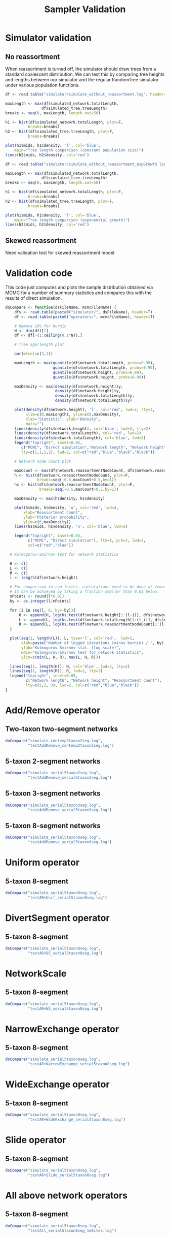 #+TITLE: Sampler Validation

#+PROPERTY: header-args:R :exports both

* Simulator validation

** No reassortment

When reassortment is turned off, the simulator should draw trees from
a standard coalescent distribution. We can test this by comparing tree
heights and lengths between our simulator and the regular RandomTree
simulator under various population functions.

#+BEGIN_SRC R :file sim_validation.png :results graphics
df <- read.table("simulator/simulate_without_reassortment.log", header=T)

maxLength <- max(df$simulated_network.totalLength,
                df$simulated_tree.treeLength)
breaks <- seq(0, maxLength, length.out=50)

h1 <- hist(df$simulated_network.totalLength, plot=F,
          breaks=breaks)
h2 <- hist(df$simulated_tree.treeLength, plot=F,
          breaks=breaks)

plot(h1$mids, h1$density, 'l', col='blue',
    main="Tree length comparison (constant population size)")
lines(h2$mids, h2$density, col='red')
#+END_SRC 

#+RESULTS:
[[file:sim_validation.png]]

#+BEGIN_SRC R :file sim_validation2.png :results graphics
df <- read.table("simulator/simulate_without_reassortment_expGrowth.log", header=T)

maxLength <- max(df$simulated_network.totalLength,
                df$simulated_tree.treeLength)
breaks <- seq(0, maxLength, length.out=50)

h1 <- hist(df$simulated_network.totalLength, plot=F,
          breaks=breaks)
h2 <- hist(df$simulated_tree.treeLength, plot=F,
          breaks=breaks)

plot(h1$mids, h1$density, 'l', col='blue',
    main="Tree length comparison (exponential growth)")
lines(h2$mids, h2$density, col='red')
#+END_SRC

#+RESULTS:
[[file:sim_validation2.png]]

** Skewed reassortment
   
Need validation test for skewed reassortment model.

* Validation code

This code just computes and plots the sample distribution obtained via MCMC
for a number of summary statistics and compares this with the results of direct
simulation.

#+BEGIN_SRC R :session :results none
  doCompare <- function(dsFileName, mcmcFileName) {
      dfs <- read.table(paste0("simulator/", dsFileName), header=T)
      df <- read.table(paste0("operators/", mcmcFileName), header=T)

      # Remove 10% for burnin
      N <- dim(df)[1]
      df <- df[-(1:ceiling(0.1*N)),]

      # Tree age/length plot

      par(mfcol=c(3,1))

      maxLength <- max(quantile(df$network.totalLength, probs=0.99),
                       quantile(dfs$network.totalLength, probs=0.99),
                       quantile(df$network.height, probs=0.99),
                       quantile(dfs$network.height, probs=0.99))

      maxDensity <- max(density(dfs$network.height)$y,
                        density(df$network.height)$y,
                        density(dfs$network.totalLength)$y,
                        density(df$network.totalLength)$y)

      plot(density(df$network.height), 'l', col='red', lwd=2, lty=2,
           xlim=c(0,maxLength), ylim=c(0,maxDensity),
           xlab="Statistic", ylab="Density",
           main="")
      lines(density(dfs$network.height), col='blue', lwd=2, lty=2)
      lines(density(df$network.totalLength), col='red', lwd=2)
      lines(density(dfs$network.totalLength), col='blue', lwd=2)
      legend("topright", inset=0.05,
         c("MCMC", "Direct simulation","Network length", "Network height"),
         lty=c(1,1,1,2), lwd=2, col=c("red","blue","black","black"))

      # Network node count plot

      maxCount <- max(df$network.reassortmentNodeCount, dfs$network.reassortmentNodeCount)+1
      h <- hist(df$network.reassortmentNodeCount, plot=F,
                breaks=seq(-0.5,maxCount+0.5,by=1))
      hs <- hist(dfs$network.reassortmentNodeCount, plot=F,
                 breaks=seq(-0.5,maxCount+0.5,by=1))

      maxDensity <- max(h$density, hs$density)

      plot(h$mids, h$density, 'o', col='red', lwd=4,
          xlab="Reassortment Count",
          ylab="Posterior probability",
          ylim=c(0,maxDensity))
      lines(hs$mids, hs$density, 'o', col='blue', lwd=2)

      legend("topright", inset=0.04,
            c("MCMC", "Direct simulation"), lty=1, pch=1, lwd=2,
            col=c("red","blue"))
            
    # Kolmogorov-Smirnov test for network statistics

    H <- c()
    L <- c()
    R <- c()
    l <- length(df$network.height)
    
    # For comparison to run faster, calculations need to be done at fewer ponts.
    # It can be achieved by taking a fraction smaller than 0.01 below.
    nPoints <- round(l*0.01)
    by <- as.integer(l/nPoints)

    for (i in seq(l, 0, by=-by)){
        H <- append(H, log(ks.test(df$network.height[1:(l-i)], dfs$network.height)$statistic))
        L <- append(L, log(ks.test(df$network.totalLength[1:(l-i)], dfs$network.totalLength)$statistic))
        R <- append(L, log(ks.test(df$network.reassortmentNodeCount[1:(l-i)], dfs$network.reassortmentNodeCount)$statistic))
    }

    plot(seq(1, length(L)), L, type='l', col='red',  lwd=2,
         xlab=paste("Number of logged iterations (minus burnin) / ", by),
         ylab="Kolmogorov-Smirnov stat. (log scale)", 
         main="Kolmogorov-Smirnov test for network statistics",
         ylim=c(min(L, H, R), max(L, H, R)))

    lines(seq(1, length(H)), H, col='blue', lwd=2, lty=2)
    lines(seq(1, length(R)), R, lwd=2, lty=3)
    legend("topright", inset=0.05,
           c("Network length", "Network height", "Reassortment count"),
           lty=c(2,2, 3), lwd=2, col=c("red","blue","black"))
  }
#+END_SRC

#+RESULTS:

* Add/Remove operator

** Two-taxon two-segment networks

#+BEGIN_SRC R :session :file addRemove2taxon2seg.png :results graphics
doCompare("simulate_contemp2taxon2seg.log",
          "testAddRemove_contemp2taxon2seg.log")
#+END_SRC

#+RESULTS:
[[file:addRemove2taxon2seg.png]]

** 5-taxon 2-segment networks

#+BEGIN_SRC R :session :file addRemove5taxon2seg.png :results graphics
doCompare("simulate_serial5taxon2seg.log",
          "testAddRemove_serial5taxon2seg.log")
#+END_SRC

#+RESULTS:
[[file:addRemove5taxon2seg.png]]

** 5-taxon 3-segment networks

#+BEGIN_SRC R :session :file addRemove5taxon3seg.png :results output graphics
  doCompare("simulate_serial5taxon3seg.log",
            "testAddRemove_serial5taxon3seg.log")
#+END_SRC

#+RESULTS:
[[file:addRemove5taxon3seg.png]]
          
** 5-taxon 8-segment networks

#+BEGIN_SRC R :session :file addRemove5taxon8seg.png 
doCompare("simulate_serial5taxon8seg.log",
          "testAddRemove_serial5taxon8seg.log")
#+END_SRC

#+RESULTS:
[[file:addRemove5taxon8seg.png]]

* Uniform operator 
  
** 5-taxon 8-segment

#+BEGIN_SRC R :session :file uniform5taxon8seg.png :results graphics
doCompare("simulate_serial5taxon8seg.log",
          "testAR+Unif_serial5taxon8seg.log")
#+END_SRC

#+RESULTS:
[[file:uniform5taxon8seg.png]]

* DivertSegment operator

** 5-taxon 8-segment

#+BEGIN_SRC R :session :file divertSeg5taxon8seg.png :results graphics
doCompare("simulate_serial5taxon8seg.log",
          "testAR+DS_serial5taxon8seg.log")
#+END_SRC

#+RESULTS:
[[file:divertSeg5taxon8seg.png]]

* NetworkScale

** 5-taxon 8-segment

#+BEGIN_SRC R :session :file scale5taxon8seg.png :results graphics
doCompare("simulate_serial5taxon8seg.log",
          "testAR+NS_serial5taxon8seg.log")
#+END_SRC

#+RESULTS:
[[file:scale5taxon8seg.png]]


* NarrowExchange operator

** 5-taxon 8-segment

#+BEGIN_SRC R :session :file narrowExchange5taxon8seg.png :results graphics
doCompare("simulate_serial5taxon8seg.log",
          "testAR+NarrowExchange_serial5taxon8seg.log")
#+END_SRC

#+RESULTS:
[[narrowExchange5taxon8seg.png]]


* WideExchange operator

** 5-taxon 8-segment

#+BEGIN_SRC R :session :file wideExchange5taxon8seg.png :results graphics
doCompare("simulate_serial5taxon8seg.log",
          "testAR+WideExchange_serial5taxon8seg.log")
#+END_SRC

#+RESULTS:
[[wideExchange5taxon8seg.png]]


* Slide operator

** 5-taxon 8-segment

#+BEGIN_SRC R :session :file slide5taxon8seg.png :results graphics
doCompare("simulate_serial5taxon8seg.log",
          "testAR+Slide_serial5taxon8seg.log")
#+END_SRC

#+RESULTS:
[[slide5taxon8seg.png]]


* All above network operators

** 5-taxon 8-segment

#+BEGIN_SRC R :session :file all5taxon8seg.png :results graphics
doCompare("simulate_serial5taxon8seg.log",
          "testAll_serial5taxon8seg_1e8iter.log")
#+END_SRC

#+RESULTS:
[[all5taxon8seg.png]]
